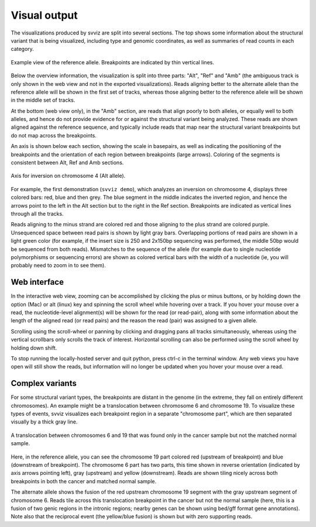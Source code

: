 Visual output
=================

The visualizations produced by svviz are split into several sections. The top shows some information about the structural variant that is being visualized, including type and genomic coordinates, as well as summaries of read counts in each category.

.. figure:: ref_example.png
    :width: 80%
    :align: center

    Example view of the reference allele. Breakpoints are indicated by thin vertical lines.

Below the overview information, the visualization is split into three parts: "Alt", "Ref" and "Amb" (the ambiguous track is only shown in the web view and not in the exported visualizations). Reads aligning better to the alternate allele than the reference allele will be shown in the first set of tracks, whereas those aligning better to the reference allele will be shown in the middle set of tracks.

At the bottom (web view only), in the "Amb" section, are reads that align poorly to both alleles, or equally well to both alleles, and hence do not provide evidence for or against the structural variant being analyzed. These reads are shown aligned against the reference sequence, and typically include reads that map near the structural variant breakpoints but do not map across the breakpoints.


An axis is shown below each section, showing the scale in basepairs, as well as indicating the positioning of the breakpoints and the orientation of each region between breakpoints (large arrows). Coloring of the segments is consistent between Alt, Ref and Amb sections.

.. figure:: axis.png
    :width: 80%
    :align: center

    Axis for inversion on chromosome 4 (Alt allele).

For example, the first demonstration (``svviz demo``), which analyzes an inversion on chromosome 4, displays three colored bars: red, blue and then grey. The blue segment in the middle indicates the inverted region, and hence the arrows point to the left in the Alt section but to the right in the Ref section. Breakpoints are indicated as vertical lines through all the tracks.

Reads aligning to the minus strand are colored red and those aligning to the plus strand are colored purple. Unsequenced space between read pairs is shown by light gray bars. Overlapping portions of read pairs are shown in a light green color (for example, if the insert size is 250 and 2x150bp sequencing was performed, the middle 50bp would be sequenced from both reads). Mismatches to the sequence of the allele (for example due to single nucleotide polymorphisms or sequencing errors) are shown as colored vertical bars with the width of a nucleotide (ie, you will probably need to zoom in to see them).


Web interface
-------------

In the interactive web view, zooming can be accomplished by clicking the plus or minus buttons, or by holding down the option (Mac) or alt (linux) key and spinning the scroll wheel while hovering over a track. If you hover your mouse over a read, the nucleotide-level alignment(s) will be shown for the read (or read-pair), along with some information about the length of the aligned read (or read pairs) and the reason the read (pair) was assigned to a given allele.

Scrolling using the scroll-wheel or panning by clicking and dragging pans all tracks simultaneously, whereas using the vertical scrollbars only scrolls the track of interest. Horizontal scrolling can also be performed using the scroll wheel by holding down shift.

To stop running the locally-hosted server and quit python, press ctrl-c in the terminal window. Any web views you have open will still show the reads, but information will no longer be updated when you hover your mouse over a read.


.. _complex_variants:

Complex variants
----------------

For some structural variant types, the breakpoints are distant in the genome (in the extreme, they fall on entirely different chromosomes). An example might be a translocation between chromosome 6 and chromosome 19. To visualize these types of events, svviz visualizes each breakpoint region in a separate "chromosome part", which are then separated visually by a thick gray line.

.. figure:: translocation.png
    :width: 80%
    :align: center

    A translocation between chromosomes 6 and 19 that was found only in the cancer sample but not the matched normal sample.

Here, in the reference allele, you can see the chromosome 19 part colored red (upstream of breakpoint) and blue (downstream of breakpoint). The chromosome 6 part has two parts, this time shown in reverse orientation (indicated by axis arrows pointing left), gray (upstream) and yellow (downstream). Reads are shown tiling nicely across both breakpoints in both the cancer and matched normal sample.

The alternate allele shows the fusion of the red upstream chromosome 19 segment with the gray upstream segment of chromosome 6. Reads tile across this translocation breakpoint in the cancer but not the normal sample (here, this is a fusion of two genic regions in the intronic regions; nearby genes can be shown using bed/gff format gene annotations). Note also that the reciprocal event (the yellow/blue fusion) is shown but with zero supporting reads.